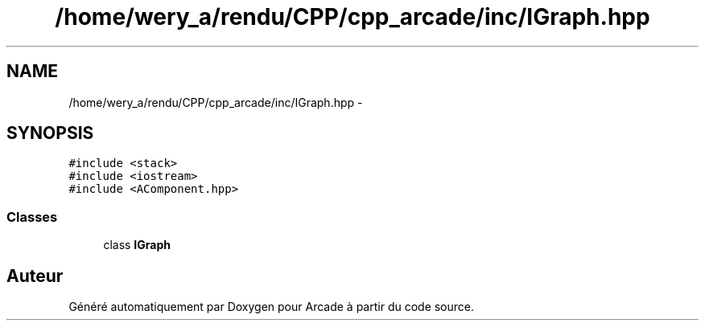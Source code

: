 .TH "/home/wery_a/rendu/CPP/cpp_arcade/inc/IGraph.hpp" 3 "Mercredi 30 Mars 2016" "Version 1" "Arcade" \" -*- nroff -*-
.ad l
.nh
.SH NAME
/home/wery_a/rendu/CPP/cpp_arcade/inc/IGraph.hpp \- 
.SH SYNOPSIS
.br
.PP
\fC#include <stack>\fP
.br
\fC#include <iostream>\fP
.br
\fC#include <AComponent\&.hpp>\fP
.br

.SS "Classes"

.in +1c
.ti -1c
.RI "class \fBIGraph\fP"
.br
.in -1c
.SH "Auteur"
.PP 
Généré automatiquement par Doxygen pour Arcade à partir du code source\&.
